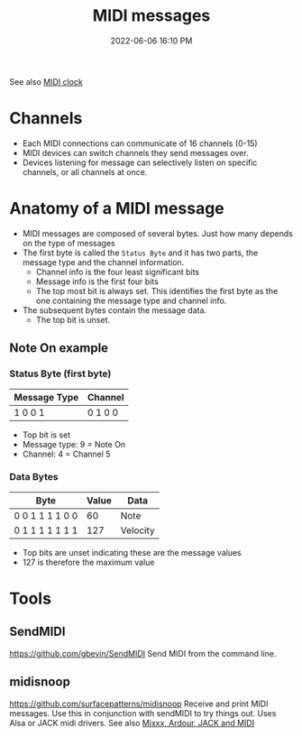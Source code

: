 :PROPERTIES:
:ID:       5741B4DD-B291-4F6D-A33A-EB4CD83792FF
:END:
#+title: MIDI messages
#+date: 2022-06-06 16:10 PM
#+updated: 2022-06-10 16:31 PM
#+filetags: :audio:midi:

See also [[id:24E1468A-279A-4B44-8AB8-A8A1C5D8D42D][MIDI clock]]

* Channels
  - Each MIDI connections can communicate of 16 channels (0-15)
  - MIDI devices can switch channels they send messages over.
  - Devices listening for message can selectively listen on specific channels,
    or all channels at once.
* Anatomy of a MIDI message
  - MIDI messages are composed of several bytes. Just how many depends on the
    type of messages
  - The first byte is called the ~Status Byte~ and it has two parts, the message
    type and the channel information. 
    - Channel info is the four least significant bits
    - Message info is the first four bits
    - The top most bit is always set. This identifies the first byte as the one
      containing the message type and channel info.
  - The subsequent bytes contain the message data.
    - The top bit is unset.

** Note On example
*** Status Byte (first byte)
   | Message Type | Channel |
   |--------------+---------|
   | 1 0 0 1      | 0 1 0 0 |

   - Top bit is set
   - Message type: 9 = Note On
   - Channel: 4 = Channel 5

*** Data Bytes
   | Byte             | Value | Data     |
   |------------------+-------+----------|
   | 0 0 1 1  1 1 0 0  |    60 | Note     |
   | 0 1 1 1 1 1 1 1  |   127 | Velocity |

   - Top bits are unset indicating these are the message values
   - 127 is therefore the maximum value
    
* Tools
** SendMIDI
   https://github.com/gbevin/SendMIDI
   Send MIDI from the command line.
** midisnoop
   https://github.com/surfacepatterns/midisnoop
   Receive and print MIDI messages. Use this in conjunction with sendMIDI to try
   things out. Uses Alsa or JACK midi drivers.
   See also [[id:abbff1aa-b163-4f08-ba2c-c7ed8ca8ef12][Mixxx, Ardour, JACK and MIDI]]
